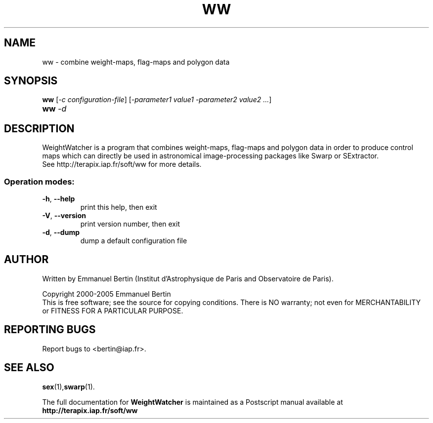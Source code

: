 .TH WW "1" "November 2005" "WW 1.7.02" "User Commands"
.SH NAME
ww \- combine weight-maps, flag-maps and polygon data
.SH SYNOPSIS
.B ww
[\fI-c configuration-file\fR] [\fI-parameter1 value1 -parameter2 value2 ...\fR]
.RE
.TP
.B ww \fI-d\fR
.SH DESCRIPTION
WeightWatcher is a program that combines weight-maps, flag-maps and
polygon data in order to produce control maps which can directly be
used in astronomical image-processing packages like Swarp or SExtractor.
.RE
See http://terapix.iap.fr/soft/ww for more details.
.SS "Operation modes:"
.TP
\fB\-h\fR, \fB\-\-help\fR
print this help, then exit
.TP
\fB\-V\fR, \fB\-\-version\fR
print version number, then exit
.TP
\fB\-d\fR, \fB\-\-dump\fR
dump a default configuration file
.SH AUTHOR
Written by Emmanuel Bertin (Institut d'Astrophysique de Paris and Observatoire de Paris).
.PP
Copyright 2000-2005 Emmanuel Bertin
.RE
This is free software; see the source for copying conditions.  There is NO
warranty; not even for MERCHANTABILITY or FITNESS FOR A PARTICULAR PURPOSE.
.SH "REPORTING BUGS"
Report bugs to <bertin@iap.fr>.
.SH "SEE ALSO"
.BR sex (1), swarp (1).
.PP
The full documentation for
.B WeightWatcher
is maintained as a Postscript manual available at
.B http://terapix.iap.fr/soft/ww
